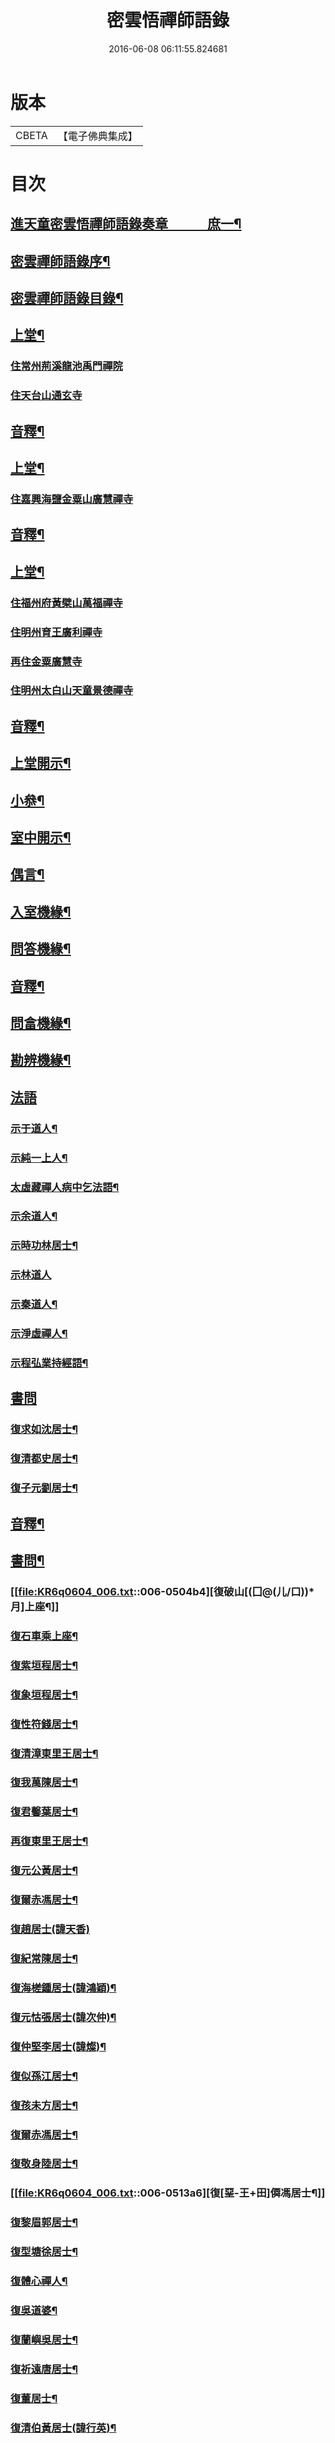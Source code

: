 #+TITLE: 密雲悟禪師語錄 
#+DATE: 2016-06-08 06:11:55.824681

* 版本
 |     CBETA|【電子佛典集成】|

* 目次
** [[file:KR6q0604_001.txt::001-0409a1][進天童密雲悟禪師語錄奏章　　　庶一¶]]
** [[file:KR6q0604_001.txt::001-0411a2][密雲禪師語錄序¶]]
** [[file:KR6q0604_001.txt::001-0412a2][密雲禪師語錄目錄¶]]
** [[file:KR6q0604_001.txt::001-0413b4][上堂¶]]
*** [[file:KR6q0604_001.txt::001-0413b4][住常州荊溪龍池禹門禪院]]
*** [[file:KR6q0604_001.txt::001-0421b15][住天台山通玄寺]]
** [[file:KR6q0604_001.txt::001-0426a3][音釋¶]]
** [[file:KR6q0604_002.txt::002-0426b3][上堂¶]]
*** [[file:KR6q0604_002.txt::002-0428b2][住嘉興海鹽金粟山廣慧禪寺]]
** [[file:KR6q0604_002.txt::002-0445a7][音釋¶]]
** [[file:KR6q0604_003.txt::003-0445b3][上堂¶]]
*** [[file:KR6q0604_003.txt::003-0445b3][住福州府黃檗山萬福禪寺]]
*** [[file:KR6q0604_003.txt::003-0448b3][住明州育王廣利禪寺]]
*** [[file:KR6q0604_003.txt::003-0451b3][再住金粟廣慧寺]]
*** [[file:KR6q0604_003.txt::003-0453a13][住明州太白山天童景德禪寺]]
** [[file:KR6q0604_003.txt::003-0467a2][音釋¶]]
** [[file:KR6q0604_004.txt::004-0467b3][上堂開示¶]]
** [[file:KR6q0604_004.txt::004-0471b14][小叅¶]]
** [[file:KR6q0604_004.txt::004-0477a13][室中開示¶]]
** [[file:KR6q0604_004.txt::004-0478a13][偶言¶]]
** [[file:KR6q0604_004.txt::004-0478b15][入室機緣¶]]
** [[file:KR6q0604_004.txt::004-0479a13][問答機緣¶]]
** [[file:KR6q0604_004.txt::004-0485b12][音釋¶]]
** [[file:KR6q0604_005.txt::005-0486a3][問畣機緣¶]]
** [[file:KR6q0604_005.txt::005-0492a5][勘辨機緣¶]]
** [[file:KR6q0604_005.txt::005-0495b15][法語]]
*** [[file:KR6q0604_005.txt::005-0496a2][示于道人¶]]
*** [[file:KR6q0604_005.txt::005-0497a5][示純一上人¶]]
*** [[file:KR6q0604_005.txt::005-0497b4][太虛藏禪人病中乞法語¶]]
*** [[file:KR6q0604_005.txt::005-0498a5][示余道人¶]]
*** [[file:KR6q0604_005.txt::005-0498b3][示時功林居士¶]]
*** [[file:KR6q0604_005.txt::005-0498b15][示林道人]]
*** [[file:KR6q0604_005.txt::005-0499a12][示秦道人¶]]
*** [[file:KR6q0604_005.txt::005-0499b3][示淨虛禪人¶]]
*** [[file:KR6q0604_005.txt::005-0500a8][示程弘業持經語¶]]
** [[file:KR6q0604_005.txt::005-0500a15][書問]]
*** [[file:KR6q0604_005.txt::005-0500b2][復求如沈居士¶]]
*** [[file:KR6q0604_005.txt::005-0501a14][復清都史居士¶]]
*** [[file:KR6q0604_005.txt::005-0501b13][復子元劉居士¶]]
** [[file:KR6q0604_005.txt::005-0504a12][音釋¶]]
** [[file:KR6q0604_006.txt::006-0504b3][書問¶]]
*** [[file:KR6q0604_006.txt::006-0504b4][復破山[(囗@(儿/口))*月]上座¶]]
*** [[file:KR6q0604_006.txt::006-0504b7][復石車乘上座¶]]
*** [[file:KR6q0604_006.txt::006-0504b11][復紫垣程居士¶]]
*** [[file:KR6q0604_006.txt::006-0505a5][復象垣程居士¶]]
*** [[file:KR6q0604_006.txt::006-0505a12][復性符錢居士¶]]
*** [[file:KR6q0604_006.txt::006-0505b5][復清漳東里王居士¶]]
*** [[file:KR6q0604_006.txt::006-0506a6][復我萬陳居士¶]]
*** [[file:KR6q0604_006.txt::006-0506a12][復君馨葉居士¶]]
*** [[file:KR6q0604_006.txt::006-0506b7][再復東里王居士¶]]
*** [[file:KR6q0604_006.txt::006-0507a7][復元公黃居士¶]]
*** [[file:KR6q0604_006.txt::006-0508a8][復爾赤馮居士¶]]
*** [[file:KR6q0604_006.txt::006-0508b15][復趙居士(諱天香)]]
*** [[file:KR6q0604_006.txt::006-0509a7][復紀常陳居士¶]]
*** [[file:KR6q0604_006.txt::006-0509b14][復海槎鍾居士(諱鴻穎)¶]]
*** [[file:KR6q0604_006.txt::006-0510a4][復元怙張居士(諱次仲)¶]]
*** [[file:KR6q0604_006.txt::006-0510b13][復仲堅李居士(諱燦)¶]]
*** [[file:KR6q0604_006.txt::006-0511a6][復似孫江居士¶]]
*** [[file:KR6q0604_006.txt::006-0511a14][復孩未方居士¶]]
*** [[file:KR6q0604_006.txt::006-0511b8][復爾赤馮居士¶]]
*** [[file:KR6q0604_006.txt::006-0512b8][復敬身陸居士¶]]
*** [[file:KR6q0604_006.txt::006-0513a6][復[堊-王+田]僲馮居士¶]]
*** [[file:KR6q0604_006.txt::006-0513a14][復黎眉郭居士¶]]
*** [[file:KR6q0604_006.txt::006-0513b5][復型塘徐居士¶]]
*** [[file:KR6q0604_006.txt::006-0513b11][復體心禪人¶]]
*** [[file:KR6q0604_006.txt::006-0514a4][復吳道婆¶]]
*** [[file:KR6q0604_006.txt::006-0514b6][復蘭嶼吳居士¶]]
*** [[file:KR6q0604_006.txt::006-0514b13][復祈遠唐居士¶]]
*** [[file:KR6q0604_006.txt::006-0515a8][復董居士¶]]
*** [[file:KR6q0604_006.txt::006-0515b3][復清伯黃居士(諱行英)¶]]
** [[file:KR6q0604_006.txt::006-0515b12][舉古¶]]
** [[file:KR6q0604_006.txt::006-0520a8][拈古¶]]
** [[file:KR6q0604_006.txt::006-0521b13][音釋¶]]
** [[file:KR6q0604_007.txt::007-0522a3][拈古¶]]
** [[file:KR6q0604_007.txt::007-0523a14][徵古¶]]
** [[file:KR6q0604_007.txt::007-0526b9][別古¶]]
** [[file:KR6q0604_007.txt::007-0529a9][代古¶]]
** [[file:KR6q0604_007.txt::007-0533a15][頌古]]
** [[file:KR6q0604_007.txt::007-0540b3][音釋¶]]
** [[file:KR6q0604_008.txt::008-0541a3][頌古¶]]
** [[file:KR6q0604_008.txt::008-0546b9][答頌¶]]
** [[file:KR6q0604_008.txt::008-0548b5][佛祖贊¶]]
*** [[file:KR6q0604_008.txt::008-0548b6][接引佛¶]]
*** [[file:KR6q0604_008.txt::008-0548b10][釋迦出山相¶]]
*** [[file:KR6q0604_008.txt::008-0548b13][文殊大士¶]]
*** [[file:KR6q0604_008.txt::008-0548b15][出山大士(實印禪人請)]]
*** [[file:KR6q0604_008.txt::008-0549a5][大悲菩薩¶]]
*** [[file:KR6q0604_008.txt::008-0549a8][達磨渡江¶]]
*** [[file:KR6q0604_008.txt::008-0549a11][玉芝禪師像(有序)¶]]
*** [[file:KR6q0604_008.txt::008-0549a15][抱璞師摹禹門和尚真懇師云求師兄寫]]
*** [[file:KR6q0604_008.txt::008-0549b6][復寫七八句¶]]
*** [[file:KR6q0604_008.txt::008-0549b10][雲門湛和尚¶]]
** [[file:KR6q0604_008.txt::008-0549b13][自贊¶]]
*** [[file:KR6q0604_008.txt::008-0549b14][破山明請¶]]
*** [[file:KR6q0604_008.txt::008-0550a3][又(費隱容請)¶]]
*** [[file:KR6q0604_008.txt::008-0550a7][又(朝宗忍請)¶]]
*** [[file:KR6q0604_008.txt::008-0550a11][又(萬如徵請)¶]]
*** [[file:KR6q0604_008.txt::008-0550a15][又(木陳忞請)¶]]
*** [[file:KR6q0604_008.txt::008-0550b4][又(牧雲門請)¶]]
*** [[file:KR6q0604_008.txt::008-0550b8][又(林野奇請)¶]]
*** [[file:KR6q0604_008.txt::008-0550b11][又(禹門大眾請)¶]]
*** [[file:KR6q0604_008.txt::008-0550b14][又(金如玉居士請)¶]]
*** [[file:KR6q0604_008.txt::008-0551a3][又(一生禪人請)¶]]
*** [[file:KR6q0604_008.txt::008-0551a6][又(淳甫程居士請)¶]]
*** [[file:KR6q0604_008.txt::008-0551a8][又(敬橋張居士請)¶]]
*** [[file:KR6q0604_008.txt::008-0551a11][又(冶堂孫居士請)¶]]
*** [[file:KR6q0604_008.txt::008-0551a15][又(定甫萬居士請)]]
*** [[file:KR6q0604_008.txt::008-0551b5][又¶]]
*** [[file:KR6q0604_008.txt::008-0551b8][自題行樂¶]]
** [[file:KR6q0604_008.txt::008-0551b11][偈¶]]
*** [[file:KR6q0604_008.txt::008-0551b12][示明極禪人極號元闇¶]]
*** [[file:KR6q0604_008.txt::008-0551b15][龍池和尚送天隱禪師掩關偈云老衲於¶]]
*** [[file:KR6q0604_008.txt::008-0552a5][水西門菴示息機上人¶]]
*** [[file:KR6q0604_008.txt::008-0552a8][天隱和尚病中以二偈求正師因復之¶]]
*** [[file:KR6q0604_008.txt::008-0552a11][示聞圜居士¶]]
*** [[file:KR6q0604_008.txt::008-0552a14][登會稽海口大峰山頂兼似墨池王居士¶]]
*** [[file:KR6q0604_008.txt::008-0552b2][別石簣陶太史¶]]
*** [[file:KR6q0604_008.txt::008-0552b5][示出塵上人¶]]
*** [[file:KR6q0604_008.txt::008-0552b8][次盡我居士韻¶]]
*** [[file:KR6q0604_008.txt::008-0552b11][靜中偶成¶]]
*** [[file:KR6q0604_008.txt::008-0552b15][次同叅慧轂輪韻¶]]
*** [[file:KR6q0604_008.txt::008-0553a4][同史省菴登山頂為示¶]]
*** [[file:KR6q0604_008.txt::008-0553a7][過戒珠菴¶]]
*** [[file:KR6q0604_008.txt::008-0553a11][贈雲堂師¶]]
*** [[file:KR6q0604_008.txt::008-0553a14][山中四威儀¶]]
*** [[file:KR6q0604_008.txt::008-0553b4][山居¶]]
*** [[file:KR6q0604_008.txt::008-0553b9][擬寒山三首¶]]
*** [[file:KR6q0604_008.txt::008-0554a4][杖意¶]]
*** [[file:KR6q0604_008.txt::008-0554a7][偶成¶]]
*** [[file:KR6q0604_008.txt::008-0554a10][示醫者¶]]
*** [[file:KR6q0604_008.txt::008-0554a13][叅禪偈九首¶]]
*** [[file:KR6q0604_008.txt::008-0555a2][遊廬山東林寺次壁問韻¶]]
*** [[file:KR6q0604_008.txt::008-0555a5][霞標管居士述無用書謂復禮法師問偈¶]]
*** [[file:KR6q0604_008.txt::008-0555b3][黃檗山觀葉相國壁間詩以偈次韻¶]]
*** [[file:KR6q0604_008.txt::008-0555b15][示定觀禪人]]
*** [[file:KR6q0604_008.txt::008-0556a4][示時默上人¶]]
*** [[file:KR6q0604_008.txt::008-0556a7][誕生禪人乞䇿進語¶]]
*** [[file:KR6q0604_008.txt::008-0556a10][示雪浦琮禪人¶]]
*** [[file:KR6q0604_008.txt::008-0556a12][送修密禪人省親¶]]
*** [[file:KR6q0604_008.txt::008-0556a15][示咸濟禪人¶]]
*** [[file:KR6q0604_008.txt::008-0556b3][紙炮¶]]
*** [[file:KR6q0604_008.txt::008-0556b6][復方侍御震孺¶]]
*** [[file:KR6q0604_008.txt::008-0556b9][示聚我居士¶]]
*** [[file:KR6q0604_008.txt::008-0556b12][示徹源禪人¶]]
*** [[file:KR6q0604_008.txt::008-0556b15][傳法偈¶]]
*** [[file:KR6q0604_008.txt::008-0557a3][示靈根荷講主¶]]
*** [[file:KR6q0604_008.txt::008-0557a6][無心用禪人乞偈¶]]
*** [[file:KR6q0604_008.txt::008-0557a9][師夢中得染深青牯牛之句乃自聯云¶]]
*** [[file:KR6q0604_008.txt::008-0557a12][化緣偈¶]]
*** [[file:KR6q0604_008.txt::008-0557a15][明道崔居士乞偈薦親¶]]
*** [[file:KR6q0604_008.txt::008-0557b3][居士五旬乞偈¶]]
*** [[file:KR6q0604_008.txt::008-0557b6][荅朱居士¶]]
*** [[file:KR6q0604_008.txt::008-0557b9][示沈大司寇演¶]]
*** [[file:KR6q0604_008.txt::008-0557b12][覺圓敏禪人病中乞偈¶]]
*** [[file:KR6q0604_008.txt::008-0557b15][示張大司憲瑋¶]]
*** [[file:KR6q0604_008.txt::008-0558a3][示李孝廉魯¶]]
*** [[file:KR6q0604_008.txt::008-0558a6][居士乞偈薦親¶]]
*** [[file:KR6q0604_008.txt::008-0558a9][題冶堂孫居士像¶]]
*** [[file:KR6q0604_008.txt::008-0558a14][題聖緣唐居士像¶]]
** [[file:KR6q0604_008.txt::008-0558b2][佛事¶]]
** [[file:KR6q0604_008.txt::008-0559b7][雜著¶]]
*** [[file:KR6q0604_008.txt::008-0559b8][五家語錄序¶]]
*** [[file:KR6q0604_008.txt::008-0560a4][教外別傳序¶]]
*** [[file:KR6q0604_008.txt::008-0561a7][日睿程君乞題小象¶]]
** [[file:KR6q0604_008.txt::008-0561b7][音釋¶]]
** [[file:KR6q0604_009.txt::009-0569a2][天童密雲禪師年譜¶]]
** [[file:KR6q0604_009.txt::009-0593a7][音釋¶]]

* 卷
[[file:KR6q0604_001.txt][密雲悟禪師語錄 1]]
[[file:KR6q0604_002.txt][密雲悟禪師語錄 2]]
[[file:KR6q0604_003.txt][密雲悟禪師語錄 3]]
[[file:KR6q0604_004.txt][密雲悟禪師語錄 4]]
[[file:KR6q0604_005.txt][密雲悟禪師語錄 5]]
[[file:KR6q0604_006.txt][密雲悟禪師語錄 6]]
[[file:KR6q0604_007.txt][密雲悟禪師語錄 7]]
[[file:KR6q0604_008.txt][密雲悟禪師語錄 8]]
[[file:KR6q0604_009.txt][密雲悟禪師語錄 9]]
[[file:KR6q0604_010.txt][密雲悟禪師語錄 10]]

